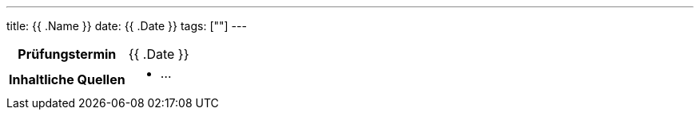 ---
title: {{ .Name }}
date: {{ .Date }}
tags: [""]
---

:toc:

[cols="25h,75"]
|===
| Prüfungstermin
| {{ .Date }}

| Inhaltliche Quellen
a|
* …
|===

